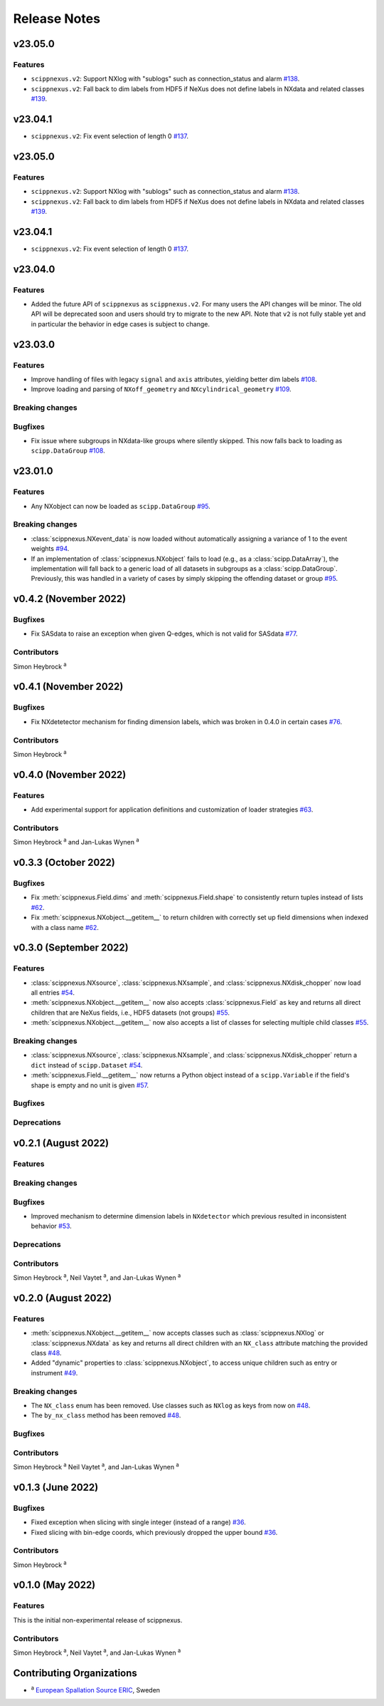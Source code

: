 .. _release-notes:

Release Notes
=============


.. Template, copy this to create a new section after a release:

   v0.xy.0 (Unreleased)
   --------------------

   Features
   ~~~~~~~~

   Breaking changes
   ~~~~~~~~~~~~~~~~

   Bugfixes
   ~~~~~~~~

   Deprecations
   ~~~~~~~~~~~~

   Contributors
   ~~~~~~~~~~~~

   Simon Heybrock :sup:`a`\ ,
   Neil Vaytet :sup:`a`\ ,
   and Jan-Lukas Wynen :sup:`a`
   
v23.05.0
--------

Features
~~~~~~~~

* ``scippnexus.v2``: Support NXlog with "sublogs" such as connection_status and alarm `#138 <https://github.com/scipp/scippnexus/pull/138>`_.
* ``scippnexus.v2``: Fall back to dim labels from HDF5 if NeXus does not define labels in NXdata and related classes `#139 <https://github.com/scipp/scippnexus/pull/139>`_.

v23.04.1
--------

* ``scippnexus.v2``: Fix event selection of length 0 `#137 <https://github.com/scipp/scippnexus/pull/137>`_.

v23.05.0
--------

Features
~~~~~~~~

* ``scippnexus.v2``: Support NXlog with "sublogs" such as connection_status and alarm `#138 <https://github.com/scipp/scippnexus/pull/138>`_.
* ``scippnexus.v2``: Fall back to dim labels from HDF5 if NeXus does not define labels in NXdata and related classes `#139 <https://github.com/scipp/scippnexus/pull/139>`_.

v23.04.1
--------

* ``scippnexus.v2``: Fix event selection of length 0 `#137 <https://github.com/scipp/scippnexus/pull/137>`_.

v23.04.0
--------

Features
~~~~~~~~

* Added the future API of ``scippnexus`` as ``scippnexus.v2``.
  For many users the API changes will be minor.
  The old API will be deprecated soon and users should try to migrate to the new API.
  Note that ``v2`` is not fully stable yet and in particular the behavior in edge cases is subject to change.

v23.03.0
--------

Features
~~~~~~~~

* Improve handling of files with legacy ``signal`` and ``axis`` attributes, yielding better dim labels `#108 <https://github.com/scipp/scippnexus/pull/108>`_.
* Improve loading and parsing of ``NXoff_geometry`` and ``NXcylindrical_geometry`` `#109 <https://github.com/scipp/scippnexus/pull/109>`_.

Breaking changes
~~~~~~~~~~~~~~~~

Bugfixes
~~~~~~~~

* Fix issue where subgroups in NXdata-like groups where silently skipped.
  This now falls back to loading as ``scipp.DataGroup`` `#108 <https://github.com/scipp/scippnexus/pull/108>`_.

v23.01.0
--------

Features
~~~~~~~~

* Any NXobject can now be loaded as ``scipp.DataGroup`` `#95 <https://github.com/scipp/scippnexus/pull/95>`_.

Breaking changes
~~~~~~~~~~~~~~~~

* :class:`scippnexus.NXevent_data` is now loaded without automatically assigning a variance of 1 to the event weights `#94 <https://github.com/scipp/scippnexus/pull/94>`_.
* If an implementation of :class:`scippnexus.NXobject` fails to load (e.g., as a :class:`scipp.DataArray`), the implementation will fall back to a generic load of all datasets in subgroups as a :class:`scipp.DataGroup`.
  Previously, this was handled in a variety of cases by simply skipping the offending dataset or group `#95 <https://github.com/scipp/scippnexus/pull/95>`_.

v0.4.2 (November 2022)
----------------------

Bugfixes
~~~~~~~~

* Fix SASdata to raise an exception when given Q-edges, which is not valid for SASdata `#77 <https://github.com/scipp/scippnexus/pull/77>`_.

Contributors
~~~~~~~~~~~~

Simon Heybrock :sup:`a`

v0.4.1 (November 2022)
----------------------

Bugfixes
~~~~~~~~

* Fix NXdetetector mechanism for finding dimension labels, which was broken in 0.4.0 in certain cases `#76 <https://github.com/scipp/scippnexus/pull/76>`_.

Contributors
~~~~~~~~~~~~

Simon Heybrock :sup:`a`

v0.4.0 (November 2022)
----------------------

Features
~~~~~~~~

* Add experimental support for application definitions and customization of loader strategies `#63 <https://github.com/scipp/scippnexus/pull/63>`_.

Contributors
~~~~~~~~~~~~

Simon Heybrock :sup:`a` and Jan-Lukas Wynen :sup:`a`

v0.3.3 (October 2022)
---------------------

Bugfixes
~~~~~~~~

* Fix :meth:`scippnexus.Field.dims` and :meth:`scippnexus.Field.shape` to consistently return tuples instead of lists `#62 <https://github.com/scipp/scippnexus/pull/62>`_.
* Fix :meth:`scippnexus.NXobject.__getitem__` to return children with correctly set up field dimensions when indexed with a class name `#62 <https://github.com/scipp/scippnexus/pull/62>`_.

v0.3.0 (September 2022)
-----------------------

Features
~~~~~~~~

* :class:`scippnexus.NXsource`, :class:`scippnexus.NXsample`, and :class:`scippnexus.NXdisk_chopper` now load all entries `#54 <https://github.com/scipp/scippnexus/pull/54>`_.
* :meth:`scippnexus.NXobject.__getitem__` now also accepts :class:`scippnexus.Field` as key and returns all direct children that are NeXus fields, i.e., HDF5 datasets (not groups) `#55 <https://github.com/scipp/scippnexus/pull/55>`_.
* :meth:`scippnexus.NXobject.__getitem__` now also accepts a list of classes for selecting multiple child classes `#55 <https://github.com/scipp/scippnexus/pull/55>`_.

Breaking changes
~~~~~~~~~~~~~~~~

* :class:`scippnexus.NXsource`, :class:`scippnexus.NXsample`, and :class:`scippnexus.NXdisk_chopper` return a ``dict`` instead of ``scipp.Dataset`` `#54 <https://github.com/scipp/scippnexus/pull/54>`_.
* :meth:`scippnexus.Field.__getitem__` now returns a Python object instead of a ``scipp.Variable`` if the field's shape is empty and no unit is given `#57 <https://github.com/scipp/scippnexus/pull/57>`_.

Bugfixes
~~~~~~~~

Deprecations
~~~~~~~~~~~~

v0.2.1 (August 2022)
--------------------

Features
~~~~~~~~

Breaking changes
~~~~~~~~~~~~~~~~

Bugfixes
~~~~~~~~

* Improved mechanism to determine dimension labels in ``NXdetector`` which previous resulted in inconsistent behavior `#53 <https://github.com/scipp/scippnexus/pull/53>`_.

Deprecations
~~~~~~~~~~~~

Contributors
~~~~~~~~~~~~

Simon Heybrock :sup:`a`\ ,
Neil Vaytet :sup:`a`\ ,
and Jan-Lukas Wynen :sup:`a`

v0.2.0 (August 2022)
--------------------

Features
~~~~~~~~

* :meth:`scippnexus.NXobject.__getitem__` now accepts classes such as :class:`scippnexus.NXlog` or :class:`scippnexus.NXdata` as key and returns all direct children with an ``NX_class`` attribute matching the provided class `#48 <https://github.com/scipp/scippnexus/pull/48>`_.
* Added "dynamic" properties to :class:`scippnexus.NXobject`, to access unique children such as entry or instrument `#49 <https://github.com/scipp/scippnexus/pull/49>`_.

Breaking changes
~~~~~~~~~~~~~~~~

* The ``NX_class`` enum has been removed. Use classes such as ``NXlog`` as keys from now on `#48 <https://github.com/scipp/scippnexus/pull/48>`_.
* The ``by_nx_class`` method has been removed `#48 <https://github.com/scipp/scippnexus/pull/48>`_.

Bugfixes
~~~~~~~~

Contributors
~~~~~~~~~~~~

Simon Heybrock :sup:`a`
Neil Vaytet :sup:`a`\ ,
and Jan-Lukas Wynen :sup:`a`

v0.1.3 (June 2022)
------------------

Bugfixes
~~~~~~~~

* Fixed exception when slicing with single integer (instead of a range) `#36 <https://github.com/scipp/scippnexus/pull/36>`_.
* Fixed slicing with bin-edge coords, which previously dropped the upper bound `#36 <https://github.com/scipp/scippnexus/pull/36>`_.

Contributors
~~~~~~~~~~~~

Simon Heybrock :sup:`a`

v0.1.0 (May 2022)
-----------------

Features
~~~~~~~~

This is the initial non-experimental release of scippnexus.

Contributors
~~~~~~~~~~~~

Simon Heybrock :sup:`a`\ ,
Neil Vaytet :sup:`a`\ ,
and Jan-Lukas Wynen :sup:`a`

Contributing Organizations
--------------------------
* :sup:`a`\  `European Spallation Source ERIC <https://europeanspallationsource.se/>`_, Sweden
